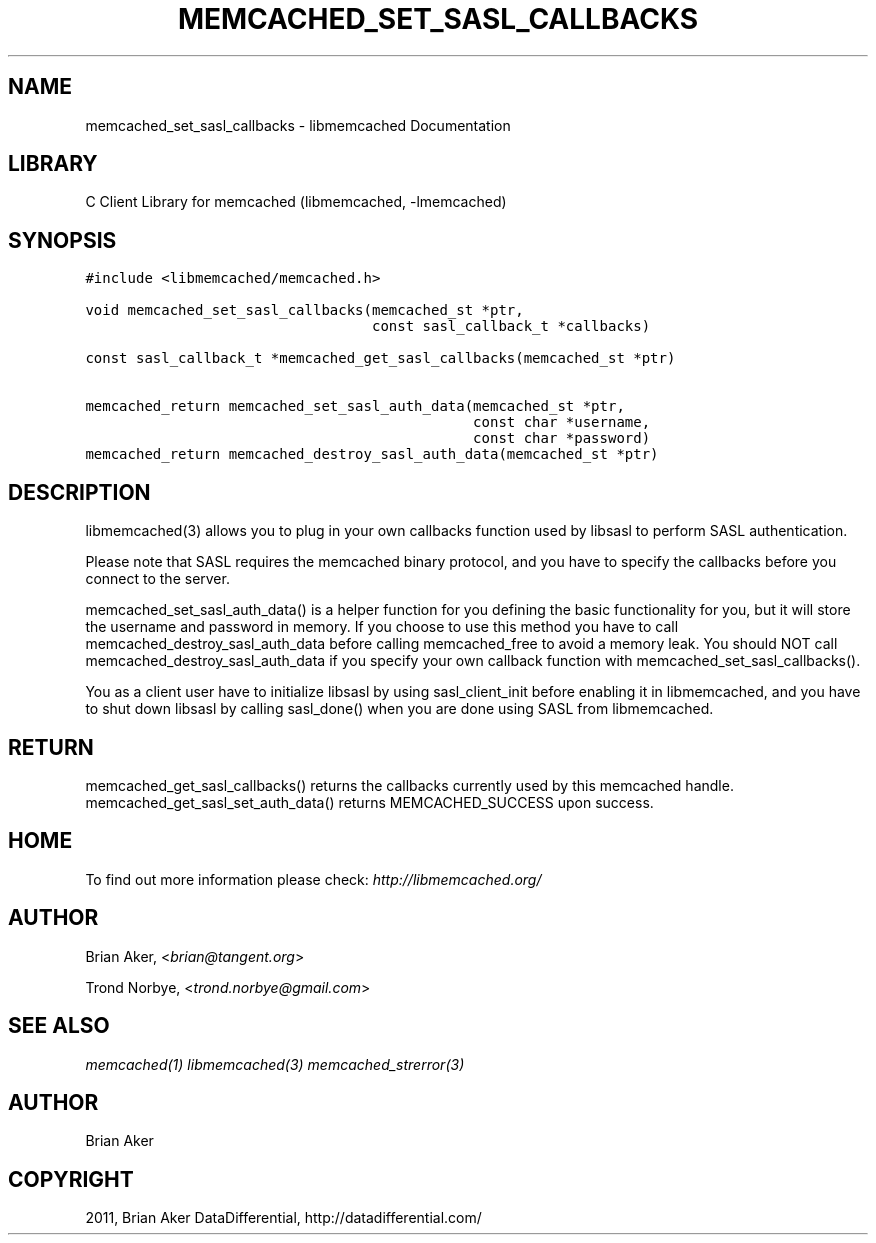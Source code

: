 .TH "MEMCACHED_SET_SASL_CALLBACKS" "3" "April 13, 2011" "0.47" "libmemcached"
.SH NAME
memcached_set_sasl_callbacks \- libmemcached Documentation
.
.nr rst2man-indent-level 0
.
.de1 rstReportMargin
\\$1 \\n[an-margin]
level \\n[rst2man-indent-level]
level margin: \\n[rst2man-indent\\n[rst2man-indent-level]]
-
\\n[rst2man-indent0]
\\n[rst2man-indent1]
\\n[rst2man-indent2]
..
.de1 INDENT
.\" .rstReportMargin pre:
. RS \\$1
. nr rst2man-indent\\n[rst2man-indent-level] \\n[an-margin]
. nr rst2man-indent-level +1
.\" .rstReportMargin post:
..
.de UNINDENT
. RE
.\" indent \\n[an-margin]
.\" old: \\n[rst2man-indent\\n[rst2man-indent-level]]
.nr rst2man-indent-level -1
.\" new: \\n[rst2man-indent\\n[rst2man-indent-level]]
.in \\n[rst2man-indent\\n[rst2man-indent-level]]u
..
.\" Man page generated from reStructeredText.
.
.SH LIBRARY
.sp
C Client Library for memcached (libmemcached, \-lmemcached)
.SH SYNOPSIS
.sp
.nf
.ft C
#include <libmemcached/memcached.h>

void memcached_set_sasl_callbacks(memcached_st *ptr,
                                  const sasl_callback_t *callbacks)

const sasl_callback_t *memcached_get_sasl_callbacks(memcached_st *ptr)

memcached_return memcached_set_sasl_auth_data(memcached_st *ptr,
                                              const char *username,
                                              const char *password)
memcached_return memcached_destroy_sasl_auth_data(memcached_st *ptr)
.ft P
.fi
.SH DESCRIPTION
.sp
libmemcached(3) allows you to plug in your own callbacks function used by
libsasl to perform SASL authentication.
.sp
Please note that SASL requires the memcached binary protocol, and you have
to specify the callbacks before you connect to the server.
.sp
memcached_set_sasl_auth_data() is a helper function for you defining
the basic functionality for you, but it will store the username and password
in memory. If you choose to use this method you have to call
memcached_destroy_sasl_auth_data before calling memcached_free to avoid
a memory leak. You should NOT call memcached_destroy_sasl_auth_data if you
specify your own callback function with memcached_set_sasl_callbacks().
.sp
You as a client user have to initialize libsasl by using sasl_client_init
before enabling it in libmemcached, and you have to shut down libsasl by
calling sasl_done() when you are done using SASL from libmemcached.
.SH RETURN
.sp
memcached_get_sasl_callbacks() returns the callbacks currently used
by this memcached handle.
memcached_get_sasl_set_auth_data() returns MEMCACHED_SUCCESS upon success.
.SH HOME
.sp
To find out more information please check:
\fI\%http://libmemcached.org/\fP
.SH AUTHOR
.sp
Brian Aker, <\fI\%brian@tangent.org\fP>
.sp
Trond Norbye, <\fI\%trond.norbye@gmail.com\fP>
.SH SEE ALSO
.sp
\fImemcached(1)\fP \fIlibmemcached(3)\fP \fImemcached_strerror(3)\fP
.SH AUTHOR
Brian Aker
.SH COPYRIGHT
2011, Brian Aker DataDifferential, http://datadifferential.com/
.\" Generated by docutils manpage writer.
.\" 
.
